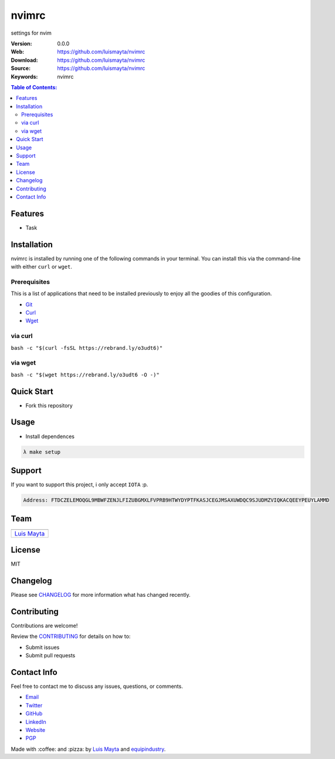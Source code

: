 nvimrc
======

settings for nvim

|Build Status| |GitHub issues| |GitHub license|

:Version: 0.0.0
:Web: https://github.com/luismayta/nvimrc
:Download: https://github.com/luismayta/nvimrc
:Source: https://github.com/luismayta/nvimrc
:Keywords: nvimrc

.. contents:: Table of Contents:
    :local:

Features
--------

* Task

Installation
------------

nvimrc is installed by running one of the following commands in your
terminal. You can install this via the command-line with either ``curl``
or ``wget``.

Prerequisites
~~~~~~~~~~~~~

This is a list of applications that need to be installed previously to
enjoy all the goodies of this configuration.

-  `Git <http://git-scm.com>`__
-  `Curl <https://github.com/bagder/curl>`__
-  `Wget <http://www.gnu.org/software/wget>`__

via curl
~~~~~~~~

``bash -c "$(curl -fsSL https://rebrand.ly/o3udt6)"``

via wget
~~~~~~~~

``bash -c "$(wget https://rebrand.ly/o3udt6 -O -)"``


Quick Start
-----------

- Fork this repository

Usage
-----

- Install dependences

.. code-block:: bash

  λ make setup

Support
-------

If you want to support this project, i only accept ``IOTA`` :p.

.. code-block:: bash

    Address: FTDCZELEMOQGL9MBWFZENJLFIZUBGMXLFVPRB9HTWYDYPTFKASJCEGJMSAXUWDQC9SJUDMZVIQKACQEEYPEUYLAMMD


Team
----

+---------------+
| |Luis Mayta|  |
+---------------+
| `Luis Mayta`_ |
+---------------+

License
-------

MIT

Changelog
---------

Please see `CHANGELOG`_ for more information what
has changed recently.

Contributing
------------

Contributions are welcome!

Review the `CONTRIBUTING`_ for details on how to:

* Submit issues
* Submit pull requests

Contact Info
------------

Feel free to contact me to discuss any issues, questions, or comments.

* `Email`_
* `Twitter`_
* `GitHub`_
* `LinkedIn`_
* `Website`_
* `PGP`_

|linkedin| |beacon| |made|

Made with :coffee: and :pizza: by `Luis Mayta`_ and `equipindustry`_.

.. Links
.. _`changelog`: CHANGELOG.rst
.. _`contributors`: docs/source/AUTHORS.rst
.. _`contributing`: docs/source/CONTRIBUTING.rst

.. _`equipindustry`: https://github.com/equipindustry
.. _`Luis Mayta`: https://github.com/luismayta


.. _`Github`: https://github.com/luismayta
.. _`Linkedin`: https://pe.linkedin.com/in/luismayta
.. _`Email`: slovacus@gmail.com
    :target: mailto:slovacus@gmail.com
.. _`Twitter`: https://twitter.com/slovacus
.. _`Website`: https://luismayta.github.io
.. _`PGP`: https://keybase.io/luismayta/pgp_keys.asc

.. |Build Status| image:: https://travis-ci.org/luismayta/nvimrc.svg
    :target: https://travis-ci.org/luismayta/nvimrc
.. |GitHub issues| image:: https://img.shields.io/github/issues/luismayta/nvimrc.svg
    :target: https://github.com/luismayta/nvimrc/issues
.. |GitHub license| image:: https://img.shields.io/github/license/mashape/apistatus.svg?style=flat-square
   :target: LICENSE

.. Team:
.. |Luis Mayta| image:: https://github.com/luismayta.png?size=100
   :target: https://github.com/luismayta

.. Footer:
.. |linkedin| image:: http://www.linkedin.com/img/webpromo/btn_liprofile_blue_80x15.png
    :target: https://pe.linkedin.com/in/luismayta
.. |beacon| image:: https://ga-beacon.appspot.com/UA-65019326-1/github.com/luismayta/nvimrc/readme
    :target: https://github.com/luismayta/nvimrc
.. |made| image:: https://img.shields.io/badge/Made%20with-Zsh-1f425f.svg
   :target: http://www.zsh.org

.. Dependences:

.. _Pyenv: https://github.com/pyenv/pyenv
.. _Docker: https://www.docker.com/
